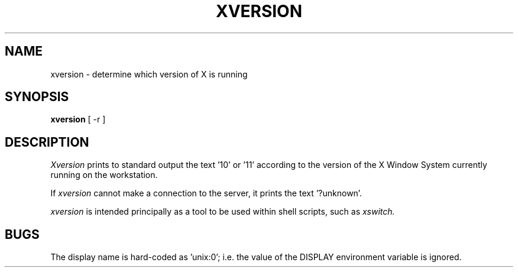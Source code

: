 .\" $Header: /afs/dev.mit.edu/source/repository/athena/bin/xversion/xversion.man,v 1.1 1989-06-10 10:51:30 probe Exp $
.TH XVERSION "5 October 1987" "X Version 11"
.UC 4
.SH NAME
xversion \- determine which version of X is running
.SH SYNOPSIS
.B xversion
[ -r ]
.SH DESCRIPTION
.I Xversion
prints to standard output the text '10' or '11' according
to the version of the X Window System currently running on the
workstation.
.PP
If
.I xversion
cannot make a connection to the server, it prints the text '?unknown'.
.PP
.I xversion
is intended principally as a tool to be used within shell scripts,
such as
.I xswitch.
.SH BUGS
The display name is hard-coded as 'unix:0'; i.e. the value of the
DISPLAY environment variable is ignored.
